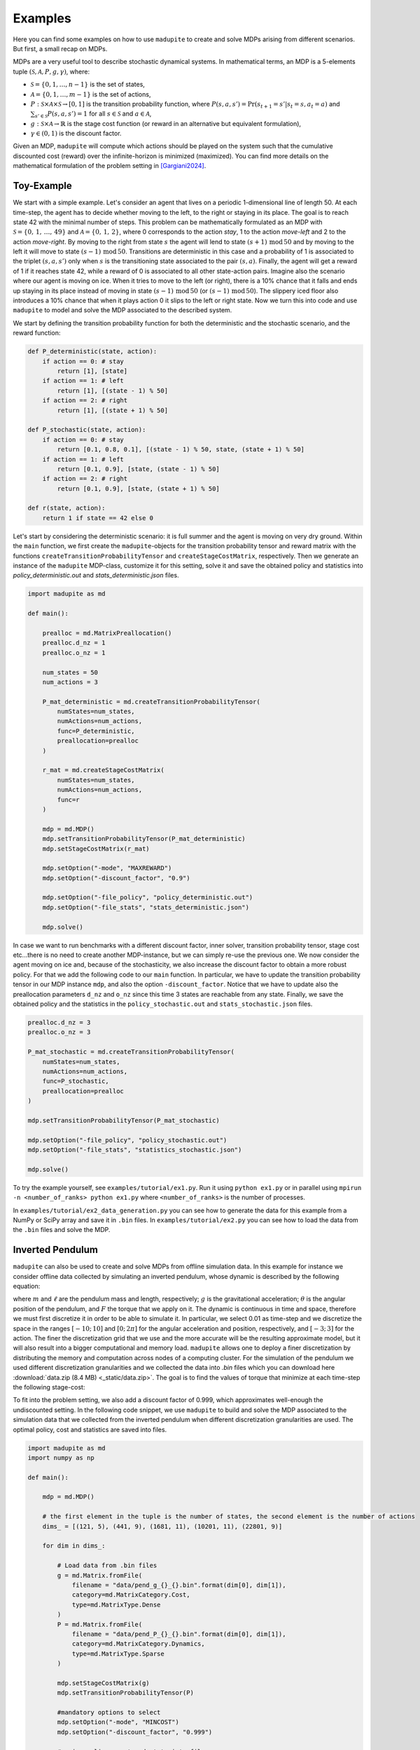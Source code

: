 Examples
=============

Here you can find some examples on how to use ``madupite`` to create and solve MDPs arising from different scenarios. But first, a small recap on MDPs.

MDPs are a very useful tool to describe stochastic dynamical systems. In mathematical terms, an MDP is a 5-elements tuple :math:`(\mathcal{S}, \mathcal{A}, P, g, \gamma)`, where: 

* :math:`\mathcal{S} = \{0, 1, \dots, n-1\}` is the set of states,
* :math:`\mathcal{A} = \{0, 1, \dots, m-1\}` is the set of actions,
* :math:`P : \mathcal{S} \times \mathcal{A} \times \mathcal{S} \to [0, 1]` is the transition probability function, where :math:`P(s, a, s') = \text{Pr}(s_{t+1} = s' | s_t = s, a_t = a)` and :math:`\sum_{s' \in \mathcal{S}} P(s, a, s') = 1` for all :math:`s \in \mathcal{S}` and :math:`a \in \mathcal{A}`,
* :math:`g : \mathcal{S} \times \mathcal{A} \to \mathbb{R}` is the stage cost function (or reward in an alternative but equivalent formulation),
* :math:`\gamma \in (0, 1)` is the discount factor.

Given an MDP, ``madupite`` will compute which actions should be played on the system such that the cumulative discounted cost (reward) over the infinite-horizon is minimized (maximized). You can find more details on the mathematical formulation of the problem setting in [Gargiani2024]_.

Toy-Example
------------

We start with a simple example. 
Let's consider an agent that lives on a periodic 1-dimensional line of length 50. At each time-step, the agent has to decide whether moving to the left, to the right or staying in its place. The goal is to reach state 42 with the minimal number of steps. This problem can be mathematically formulated as an MDP with :math:`\mathcal{S} = \left\{0, \,1,\,\dots,\,49 \right\}` and :math:`\mathcal{A} = \left\{0,\,1,\,2\right\}`, where 0 corresponds to the action *stay*, 1 to the action *move-left* and 2 to the action *move-right*. By moving to the right from state :math:`s` the agent will lend to state :math:`(s+1) \,\text{mod}\, 50` and by moving to the left it will move to state :math:`(s-1) \,\text{mod}\, 50`. Transitions are deterministic in this case and a probability of 1 is associated to the triplet :math:`(s,a,s')` only when :math:`s` is the transitioning state associated to the pair :math:`(s,a)`. Finally, the agent will get a reward of 1 if it reaches state 42, while a reward of 0 is associated to all other state-action pairs.
Imagine also the scenario where our agent is moving on ice. When it tries to move to the left (or right), there is a 10% chance that it falls and ends up staying in its place instead of moving in state :math:`(s-1)\,\text{mod}\,50` (or :math:`(s-1)\,\text{mod}\,50`). The slippery iced floor also introduces a 10% chance that when it plays action 0 it slips to the left or right state. 
Now we turn this into code and use ``madupite`` to model and solve the MDP associated to the described system.

.. image:: _static/tutorial_ex1.jpg
    :align: center
    :scale: 35%

We start by defining the transition probability function for both the deterministic and the stochastic scenario, and the reward function:

.. code-block:: python

    def P_deterministic(state, action):
        if action == 0: # stay
            return [1], [state]
        if action == 1: # left
            return [1], [(state - 1) % 50]
        if action == 2: # right
            return [1], [(state + 1) % 50]

    def P_stochastic(state, action):
        if action == 0: # stay
            return [0.1, 0.8, 0.1], [(state - 1) % 50, state, (state + 1) % 50]
        if action == 1: # left
            return [0.1, 0.9], [state, (state - 1) % 50]
        if action == 2: # right
            return [0.1, 0.9], [state, (state + 1) % 50]
    
    def r(state, action):
        return 1 if state == 42 else 0

Let's start by considering the deterministic scenario: it is full summer and the agent is moving on very dry ground. 
Within the ``main`` function, we first create the ``madupite``-objects for the transition probability tensor and reward matrix with the functions ``createTransitionProbabilityTensor`` and ``createStageCostMatrix``, respectively. Then we generate an instance of the ``madupite`` MDP-class, customize it for this setting, solve it and save the obtained policy and statistics into `policy_deterministic.out` and `stats_deterministic.json` files.

.. code-block:: python
    
    import madupite as md

    def main():

        prealloc = md.MatrixPreallocation()
        prealloc.d_nz = 1
        prealloc.o_nz = 1    

        num_states = 50
        num_actions = 3

        P_mat_deterministic = md.createTransitionProbabilityTensor(
            numStates=num_states,
            numActions=num_actions,
            func=P_deterministic,
            preallocation=prealloc
        )

        r_mat = md.createStageCostMatrix(
            numStates=num_states,
            numActions=num_actions,
            func=r
        )

        mdp = md.MDP()
        mdp.setTransitionProbabilityTensor(P_mat_deterministic)
        mdp.setStageCostMatrix(r_mat)

        mdp.setOption("-mode", "MAXREWARD")
        mdp.setOption("-discount_factor", "0.9")

        mdp.setOption("-file_policy", "policy_deterministic.out")
        mdp.setOption("-file_stats", "stats_deterministic.json")

        mdp.solve()

In case we want to run benchmarks with a different discount factor, inner solver, transition probability tensor, stage cost etc...there is no need to create another MDP-instance, but we can simply re-use the previous one. We now consider the agent moving on ice and, because of the stochasticity, we also increase the discount factor to obtain a more robust policy. For that we add the following code to our ``main`` function. In particular, we have to update the transition probability tensor in our MDP instance ``mdp``, and also the option ``-discount_factor``. Notice that we have to update also the preallocation parameters ``d_nz`` and ``o_nz`` since this time 3 states are reachable from any state. Finally, we save the obtained policy and the statistics in the ``policy_stochastic.out`` and ``stats_stochastic.json`` files.

.. code-block:: python

        prealloc.d_nz = 3
        prealloc.o_nz = 3

        P_mat_stochastic = md.createTransitionProbabilityTensor(
            numStates=num_states,
            numActions=num_actions,
            func=P_stochastic,
            preallocation=prealloc
        )

        mdp.setTransitionProbabilityTensor(P_mat_stochastic)

        mdp.setOption("-file_policy", "policy_stochastic.out")
        mdp.setOption("-file_stats", "statistics_stochastic.json")

        mdp.solve()


To try the example yourself, see ``examples/tutorial/ex1.py``. Run it using ``python ex1.py`` or in parallel using ``mpirun -n <number_of_ranks> python ex1.py`` where ``<number_of_ranks>`` is the number of processes.

In ``examples/tutorial/ex2_data_generation.py`` you can see how to generate the data for this example from a NumPy or SciPy array and save it in ``.bin`` files. In ``examples/tutorial/ex2.py`` you can see how to load the data from the ``.bin`` files and solve the MDP.



Inverted Pendulum
-----------------

``madupite`` can also be used to create and solve MDPs from offline simulation data. In this example for instance we consider offline data collected by simulating an inverted pendulum, whose dynamic is described by the following equation:

.. math::
   :nowrap:

   \begin{eqnarray}
      \ddot{\theta}  + \frac{g}{\ell}\sin(\theta)  & = \frac{F}{m \ell^2}\,, 
   \end{eqnarray}

where :math:`m` and :math:`\ell` are the pendulum mass and length, respectively; :math:`g` is the gravitational acceleration; :math:`\theta` is the angular position of the pendulum, and :math:`F` the torque that we apply on it.
The dynamic is continuous in time and space, therefore we must first discretize it in order to be able to simulate it. In particular, we select 0.01 as time-step and we discretize the space in the ranges :math:`[-10;\,10]` and :math:`[0;\, 2 \pi]` for the angular acceleration and position, respectively, and :math:`[-3;\, 3]` for the action. The finer the discretization grid that we use and the more accurate will be the resulting approximate model, but it will also result into a bigger computational and memory load. ``madupite`` allows one to deploy a finer discretization by distributing the memory and computation across nodes of a computing cluster. 
For the simulation of the pendulum we used different discretization granularities and we collected the data into `.bin` files which you can download here :download:`data.zip (8.4 MB) <_static/data.zip>`.
The goal is to find the values of torque that minimize at each time-step the following stage-cost:

.. math::
   :nowrap:

   \begin{eqnarray}
      g(\theta,\,\dot{\theta},\, F) = (\theta - \pi)^2 + \dot{\theta}^2 + 2 F^2\,. 
   \end{eqnarray}

To fit into the problem setting, we also add a discount factor of 0.999, which approximates well-enough the undiscounted setting. In the following code snippet, we use ``madupite`` to build and solve the MDP associated to the simulation data that we collected from the inverted pendulum when different discretization granularities are used. The optimal policy, cost and statistics are saved into files.

.. code-block:: python

    import madupite as md
    import numpy as np

    def main():

        mdp = md.MDP()

        # the first element in the tuple is the number of states, the second element is the number of actions
        dims_ = [(121, 5), (441, 9), (1681, 11), (10201, 11), (22801, 9)]

        for dim in dims_:

            # Load data from .bin files
            g = md.Matrix.fromFile(
                filename = "data/pend_g_{}_{}.bin".format(dim[0], dim[1]),
                category=md.MatrixCategory.Cost,
                type=md.MatrixType.Dense
            )
            P = md.Matrix.fromFile(
                filename = "data/pend_P_{}_{}.bin".format(dim[0], dim[1]),
                category=md.MatrixCategory.Dynamics,
                type=md.MatrixType.Sparse
            )

            mdp.setStageCostMatrix(g)
            mdp.setTransitionProbabilityTensor(P)

            #mandatory options to select
            mdp.setOption("-mode", "MINCOST")
            mdp.setOption("-discount_factor", "0.999")

            #saving policy, cost and stats into files
            mdp.setOption("-file_policy", "policy_{}_{}.out".format(dim[0], dim[1]))
            mdp.setOption("-file_cost", "cost_{}_{}.out".format(dim[0], dim[1]))
            mdp.setOption("-file_stats", "stats_{}_{}.json".format(dim[0], dim[1]))

            mdp.solve()

    if __name__ == "__main__":
        main()

In this video there is a nice graphic visualization of the results returned by ``madupite`` for different values of the discretization step.

.. video:: _static/pendulum.mp4
    :height: 500
    :width: 900
    :autoplay:
    :loop:
    :poster: _static/pendulum.png

Further examples
----------------

Note that defining data from a function or loading from a file can be combined. See for example the maze example in the ``examples`` folder, where the transition probabilities encode a deterministic movement in a 2D grid world and the maze logic is entirely defined in the cost function which is instead loaded from a `.bin` file that is generated in a separate script. This can also apply to situations where, *e.g.*, the dynamics are generated from experimental data that are collected offline, while the stage-cost is defined by the user, or viceversa.
More examples on the deployment of ``madupite``, such as optimal control of a double integrator, an LQR controller and the derivation of optimal health policies for the infectious disease model, are also provided in the ``examples`` folder.


.. rubric:: References

.. [Gargiani2024] Gargiani, M.; Sieber. R.; Balta, E.; Liao-McPherson, D.; Lygeros, J. *Inexact Policy Iteration Methods for Large-Scale Markov Decision Processes*. `<https://arxiv.org/abs/2404.06136>`_.
